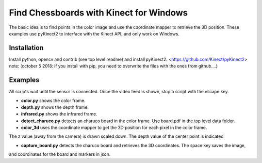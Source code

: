 Find Chessboards with Kinect for Windows
========================================

The basic idea is to find points in the color image and use the coordinate mapper to retrieve the 3D position. 
These examples use pyKinect2 to interface with the Kinect API, and only work on Windows. 

Installation
------------

Install python, opencv and contrib (see top level readme) and install pyKinect2. <https://github.com/Kinect/pyKinect2>
note: (october 5 2018: if you install with pip, you need to overwrite the files with the ones from github....)

Examples
--------
All scripts wait until the sensor is connected. Once the video feed is shown, stop a script with the escape key.

- **color.py** shows the color frame.
- **depth.py** shows the depth frame.
- **infrared.py** shows the infrared frame.
- **detect_charuco.py** detects an charuco board in the color frame. Use board.pdf in the top level data folder.
- **color_3d** uses the coordinate mapper to get the 3D position for each pixel in the color frame. 
The z value (away from the camera) is drawn scaled down. The depth value of the center point is indicated

* **capture_board.py** detects the charuco board and retrieves the 3D coordinates. The space key saves the image, 
and coordinates for the board and markers in json.




